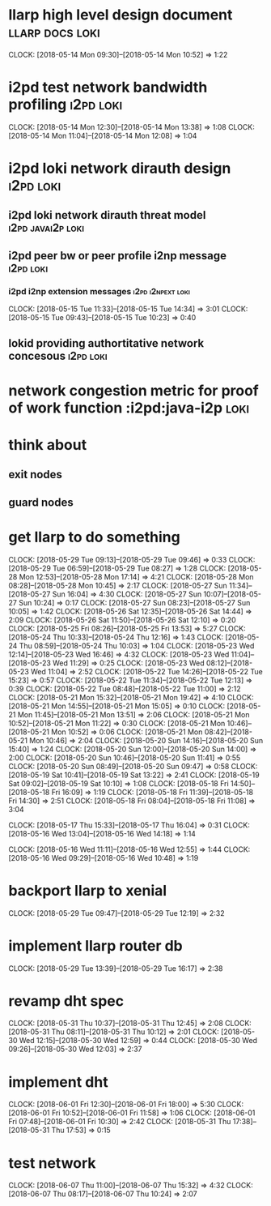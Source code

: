 
* llarp high level design document                         :llarp:docs:loki:
  CLOCK: [2018-05-14 Mon 09:30]--[2018-05-14 Mon 10:52] =>  1:22

* i2pd test network bandwidth profiling :i2pd:loki:
  CLOCK: [2018-05-14 Mon 12:30]--[2018-05-14 Mon 13:38] =>  1:08
  CLOCK: [2018-05-14 Mon 11:04]--[2018-05-14 Mon 12:08] =>  1:04
  

* i2pd loki network dirauth design                                :i2pd:loki:
** i2pd loki network dirauth threat model                     :i2pd:javai2p:loki:
** i2pd peer bw or peer profile i2np message                          :i2pd:loki:
*** i2pd i2np extension messages                              :i2pd:i2npext:loki:
    CLOCK: [2018-05-15 Tue 11:33]--[2018-05-15 Tue 14:34] =>  3:01
    CLOCK: [2018-05-15 Tue 09:43]--[2018-05-15 Tue 10:23] =>  0:40
    
    
** lokid providing authortitative network concesous                   :i2pd:loki:

* network congestion metric for proof of work function :i2pd:java-i2p:loki:



* think about
** exit nodes
** guard nodes
   
* get llarp to do something
  CLOCK: [2018-05-29 Tue 09:13]--[2018-05-29 Tue 09:46] =>  0:33
  CLOCK: [2018-05-29 Tue 06:59]--[2018-05-29 Tue 08:27] =>  1:28
  CLOCK: [2018-05-28 Mon 12:53]--[2018-05-28 Mon 17:14] =>  4:21
  CLOCK: [2018-05-28 Mon 08:28]--[2018-05-28 Mon 10:45] =>  2:17
  CLOCK: [2018-05-27 Sun 11:34]--[2018-05-27 Sun 16:04] =>  4:30
  CLOCK: [2018-05-27 Sun 10:07]--[2018-05-27 Sun 10:24] =>  0:17
  CLOCK: [2018-05-27 Sun 08:23]--[2018-05-27 Sun 10:05] =>  1:42
  CLOCK: [2018-05-26 Sat 12:35]--[2018-05-26 Sat 14:44] =>  2:09
  CLOCK: [2018-05-26 Sat 11:50]--[2018-05-26 Sat 12:10] =>  0:20
  CLOCK: [2018-05-25 Fri 08:26]--[2018-05-25 Fri 13:53] =>  5:27
  CLOCK: [2018-05-24 Thu 10:33]--[2018-05-24 Thu 12:16] =>  1:43
  CLOCK: [2018-05-24 Thu 08:59]--[2018-05-24 Thu 10:03] =>  1:04
  CLOCK: [2018-05-23 Wed 12:14]--[2018-05-23 Wed 16:46] =>  4:32
  CLOCK: [2018-05-23 Wed 11:04]--[2018-05-23 Wed 11:29] =>  0:25
  CLOCK: [2018-05-23 Wed 08:12]--[2018-05-23 Wed 11:04] =>  2:52
  CLOCK: [2018-05-22 Tue 14:26]--[2018-05-22 Tue 15:23] =>  0:57
  CLOCK: [2018-05-22 Tue 11:34]--[2018-05-22 Tue 12:13] =>  0:39
  CLOCK: [2018-05-22 Tue 08:48]--[2018-05-22 Tue 11:00] =>  2:12
  CLOCK: [2018-05-21 Mon 15:32]--[2018-05-21 Mon 19:42] =>  4:10
  CLOCK: [2018-05-21 Mon 14:55]--[2018-05-21 Mon 15:05] =>  0:10
  CLOCK: [2018-05-21 Mon 11:45]--[2018-05-21 Mon 13:51] =>  2:06
  CLOCK: [2018-05-21 Mon 10:52]--[2018-05-21 Mon 11:22] =>  0:30
  CLOCK: [2018-05-21 Mon 10:46]--[2018-05-21 Mon 10:52] =>  0:06
  CLOCK: [2018-05-21 Mon 08:42]--[2018-05-21 Mon 10:46] =>  2:04
  CLOCK: [2018-05-20 Sun 14:16]--[2018-05-20 Sun 15:40] =>  1:24
  CLOCK: [2018-05-20 Sun 12:00]--[2018-05-20 Sun 14:00] =>  2:00
  CLOCK: [2018-05-20 Sun 10:46]--[2018-05-20 Sun 11:41] =>  0:55
  CLOCK: [2018-05-20 Sun 08:49]--[2018-05-20 Sun 09:47] =>  0:58
  CLOCK: [2018-05-19 Sat 10:41]--[2018-05-19 Sat 13:22] =>  2:41
  CLOCK: [2018-05-19 Sat 09:02]--[2018-05-19 Sat 10:10] =>  1:08
  CLOCK: [2018-05-18 Fri 14:50]--[2018-05-18 Fri 16:09] =>  1:19
  CLOCK: [2018-05-18 Fri 11:39]--[2018-05-18 Fri 14:30] =>  2:51
  CLOCK: [2018-05-18 Fri 08:04]--[2018-05-18 Fri 11:08] =>  3:04

  CLOCK: [2018-05-17 Thu 15:33]--[2018-05-17 Thu 16:04] =>  0:31
  CLOCK: [2018-05-16 Wed 13:04]--[2018-05-16 Wed 14:18] =>  1:14

  CLOCK: [2018-05-16 Wed 11:11]--[2018-05-16 Wed 12:55] =>  1:44
  CLOCK: [2018-05-16 Wed 09:29]--[2018-05-16 Wed 10:48] =>  1:19


  


* backport llarp to xenial
  CLOCK: [2018-05-29 Tue 09:47]--[2018-05-29 Tue 12:19] =>  2:32

* implement llarp router db
  CLOCK: [2018-05-29 Tue 13:39]--[2018-05-29 Tue 16:17] =>  2:38

 
* revamp dht spec
  CLOCK: [2018-05-31 Thu 10:37]--[2018-05-31 Thu 12:45] =>  2:08
  CLOCK: [2018-05-31 Thu 08:11]--[2018-05-31 Thu 10:12] =>  2:01
  CLOCK: [2018-05-30 Wed 12:15]--[2018-05-30 Wed 12:59] =>  0:44
  CLOCK: [2018-05-30 Wed 09:26]--[2018-05-30 Wed 12:03] =>  2:37

* implement dht

  CLOCK: [2018-06-01 Fri 12:30]--[2018-06-01 Fri 18:00] =>  5:30
  CLOCK: [2018-06-01 Fri 10:52]--[2018-06-01 Fri 11:58] =>  1:06
  CLOCK: [2018-06-01 Fri 07:48]--[2018-06-01 Fri 10:30] =>  2:42
  CLOCK: [2018-05-31 Thu 17:38]--[2018-05-31 Thu 17:53] =>  0:15
 

* test network
  CLOCK: [2018-06-07 Thu 11:00]--[2018-06-07 Thu 15:32] =>  4:32
  CLOCK: [2018-06-07 Thu 08:17]--[2018-06-07 Thu 10:24] =>  2:07


